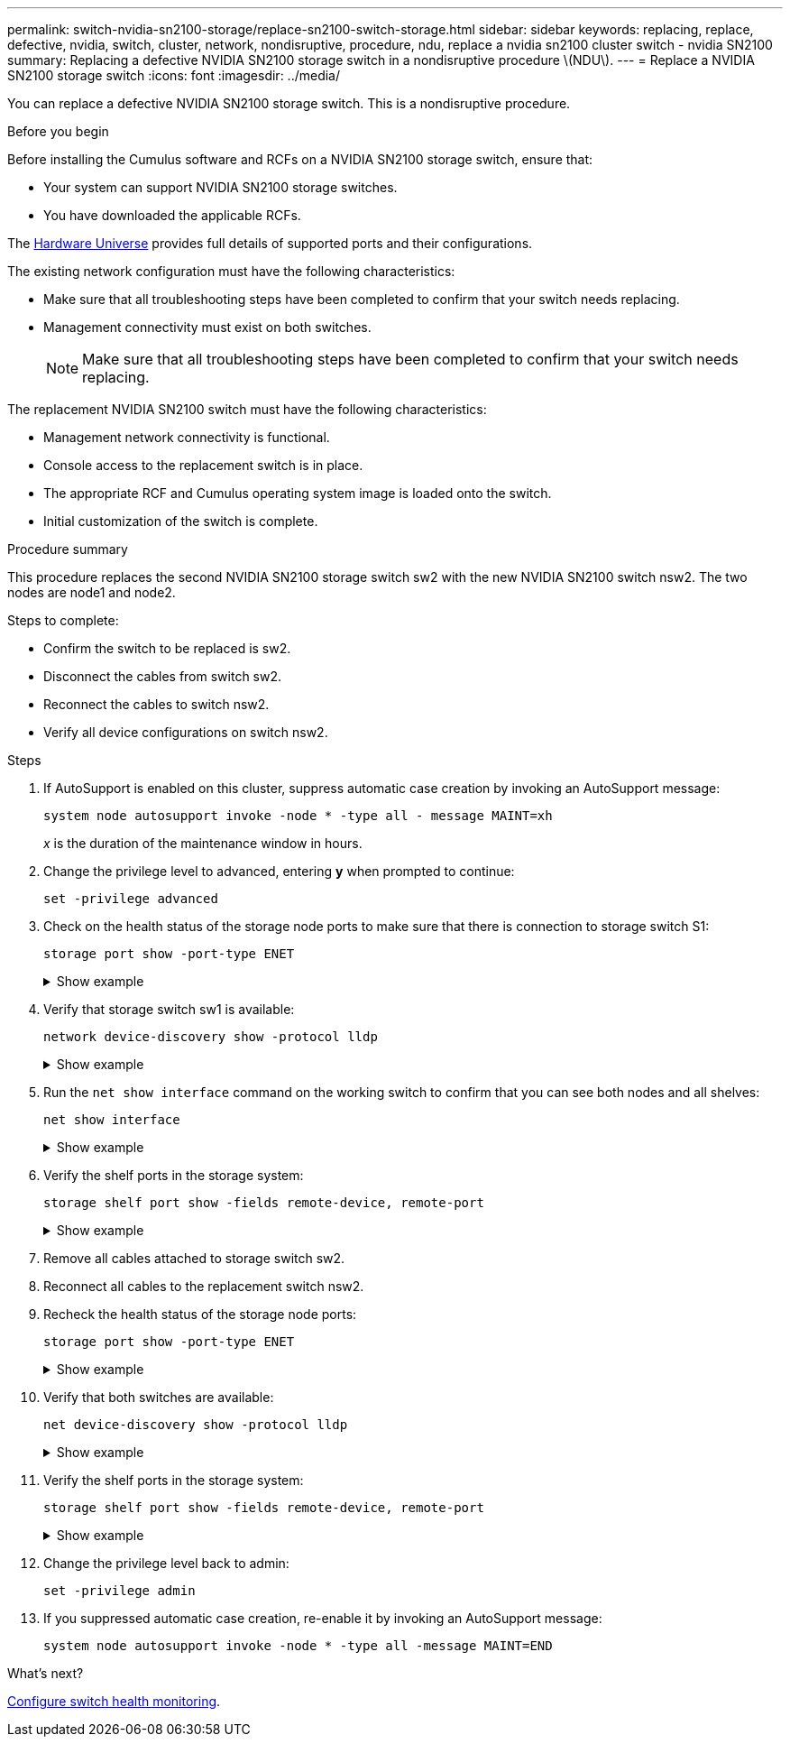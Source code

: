 ---
permalink: switch-nvidia-sn2100-storage/replace-sn2100-switch-storage.html
sidebar: sidebar
keywords: replacing, replace, defective, nvidia, switch, cluster, network, nondisruptive, procedure, ndu, replace a nvidia sn2100 cluster switch - nvidia SN2100
summary: Replacing a defective NVIDIA SN2100 storage switch in  a nondisruptive procedure \(NDU\).
---
= Replace a NVIDIA SN2100 storage switch
:icons: font
:imagesdir: ../media/

[.lead]
You can replace a defective NVIDIA SN2100 storage switch. This is a nondisruptive procedure.

.Before you begin

Before installing the Cumulus software and RCFs on a NVIDIA SN2100 storage switch, ensure that:

* Your system can support NVIDIA SN2100 storage switches.
* You have downloaded the applicable RCFs.

The http://hwu.netapp.com[Hardware Universe^] provides full details of supported ports and their configurations.

The existing network configuration must have the following characteristics:

* Make sure that all troubleshooting steps have been completed to confirm that your switch needs replacing.
* Management connectivity must exist on both switches.
+
NOTE: Make sure that all troubleshooting steps have been completed to confirm that your switch needs replacing.

The replacement NVIDIA SN2100 switch must have the following characteristics:

* Management network connectivity is functional.
* Console access to the replacement switch is in place.
* The appropriate RCF and Cumulus operating system image is loaded onto the switch.
* Initial customization of the switch is complete.

.Procedure summary
This procedure replaces the second NVIDIA SN2100 storage switch sw2 with the new NVIDIA SN2100 switch nsw2. The two nodes are node1 and node2.

Steps to complete:

* Confirm the switch to be replaced is sw2.
* Disconnect the cables from switch sw2.
* Reconnect the cables to switch nsw2.
* Verify all device configurations on switch nsw2.

.Steps
. If AutoSupport is enabled on this cluster, suppress automatic case creation by invoking an AutoSupport message:
+
`system node autosupport invoke -node * -type all - message MAINT=xh`
+
_x_ is the duration of the maintenance window in hours.

. Change the privilege level to advanced, entering *y* when prompted to continue: 
+
`set -privilege advanced`

. Check on the health status of the storage node ports to make sure that there is connection to storage switch S1:
+
`storage port show -port-type ENET`
+
.Show example 
[%collapsible]
====
[subs=+quotes]
----
cluster1::*> *storage port show -port-type ENET*
                                  Speed                     VLAN
Node           Port Type  Mode    (Gb/s) State    Status      ID
-------------- ---- ----- ------- ------ -------- --------- ----
node1
               e3a  ENET  storage 100    enabled  online      30
               e3b  ENET  storage   0    enabled  offline     30
               e7a  ENET  storage   0    enabled  offline     30
               e7b  ENET  storage 100    enabled  online      30
node2
               e3a  ENET  storage 100    enabled  online      30
               e3b  ENET  storage   0    enabled  offline     30
               e7a  ENET  storage   0    enabled  offline     30
               e7b  ENET  storage 100    enabled  online      30
cluster1::*>
----
====

. Verify that storage switch sw1 is available:
+
`network device-discovery show -protocol lldp`
+
.Show example 
[%collapsible]
====
[subs=+quotes]
----
cluster1::*> *network device-discovery show -protocol lldp*
Node/       Local  Discovered
Protocol    Port   Device (LLDP: ChassisID)  Interface         Platform
----------- ------ ------------------------- ----------------  ----------------
node1/lldp
            e0M    sw1 (00:ea:bd:68:6a:e8)   Eth1/46           -
            e0b    sw2 (6c:b2:ae:5f:a5:b2)   Ethernet1/16      -
            e0c    SHFFG1827000286 (d0:39:ea:1c:16:92)
                                             e0a               -
            e0e    sw3 (6c:b2:ae:5f:a5:ba)   Ethernet1/18      -
            e0f    SHFFG1827000286 (00:a0:98:fd:e4:a9)
                                             e0b               -
            e0g    sw4 (28:ac:9e:d5:4a:9c)   Ethernet1/11      -
            e0h    sw5 (6c:b2:ae:5f:a5:ca)   Ethernet1/22      -
            e1a    sw6 (00:f6:63:10:be:7c)   Ethernet1/33      -
            e1b    sw7 (00:f6:63:10:be:7d)   Ethernet1/34      -
            e2a    sw8 (b8:ce:f6:91:3d:88)   Ethernet1/35      -
Press <space> to page down, <return> for next line, or 'q' to quit...
10 entries were displayed.
----
====

. Run the `net show interface` command on the working switch to confirm that you can see both nodes and all shelves:
+
`net show interface`
+
.Show example 
[%collapsible]
====
[subs=+quotes]
----

cumulus@sw1:~$ *net show interface*

State  Name    Spd   MTU    Mode        LLDP                  Summary
-----  ------  ----  -----  ----------  --------------------  --------------------
...
...
UP     swp1    100G  9216   Trunk/L2   node1 (e3a)             Master: bridge(UP)
UP     swp2    100G  9216   Trunk/L2   node2 (e3a)             Master: bridge(UP)
UP     swp3    100G  9216   Trunk/L2   SHFFG1826000112 (e0b)   Master: bridge(UP)
UP     swp4    100G  9216   Trunk/L2   SHFFG1826000112 (e0b)   Master: bridge(UP)
UP     swp5    100G  9216   Trunk/L2   SHFFG1826000102 (e0b)   Master: bridge(UP)
UP     swp6    100G  9216   Trunk/L2   SHFFG1826000102 (e0b)   Master: bridge(UP))
...
...
----
====

. Verify the shelf ports in the storage system:
+
`storage shelf port show -fields remote-device, remote-port`
+
.Show example 
[%collapsible]
====
[subs=+quotes]
----
cluster1::*> *storage shelf port show -fields remote-device, remote-port*
shelf   id  remote-port   remote-device
-----   --  -----------   -------------
3.20    0   swp3          sw1
3.20    1   -             -
3.20    2   swp4          sw1
3.20    3   -             -
3.30    0   swp5          sw1
3.20    1   -             -
3.30    2   swp6          sw1
3.20    3   -             -
cluster1::*>
----
====

. Remove all cables attached to storage switch sw2.
. Reconnect all cables to the replacement switch nsw2.
. Recheck the health status of the storage node ports:
+
`storage port show -port-type ENET`
+
.Show example 
[%collapsible]
====
[subs=+quotes]
----
cluster1::*> *storage port show -port-type ENET*
                                    Speed                     VLAN
Node             Port Type  Mode    (Gb/s) State    Status      ID
---------------- ---- ----- ------- ------ -------- --------- ----
node1
                 e3a  ENET  storage 100    enabled  online      30
                 e3b  ENET  storage   0    enabled  offline     30
                 e7a  ENET  storage   0    enabled  offline     30
                 e7b  ENET  storage 100    enabled  online      30
node2
                 e3a  ENET  storage 100    enabled  online      30
                 e3b  ENET  storage   0    enabled  offline     30
                 e7a  ENET  storage   0    enabled  offline     30
                 e7b  ENET  storage 100    enabled  online      30
cluster1::*>
----
====

+
. Verify that both switches are available:
+
`net device-discovery show -protocol lldp`
+
.Show example 
[%collapsible]
====
[subs=+quotes]
----

cluster1::*> *network device-discovery show -protocol lldp*
Node/       Local  Discovered
Protocol    Port   Device (LLDP: ChassisID)  Interface         Platform
----------- ------ ------------------------- ----------------  ----------------
node1/lldp
            e0M    sw1 (00:ea:bd:68:6a:e8)   Eth1/46           -
            e0b    sw2 (6c:b2:ae:5f:a5:b2)   Ethernet1/16      -
            e0c    SHFFG1827000286 (d0:39:ea:1c:16:92)
                                             e0a               -
            e0e    sw3 (6c:b2:ae:5f:a5:ba)   Ethernet1/18      -
            e0f    SHFFG1827000286 (00:a0:98:fd:e4:a9)
                                             e0b               -
            e0g    sw4 (28:ac:9e:d5:4a:9c)   Ethernet1/11      -
            e0h    sw5 (6c:b2:ae:5f:a5:ca)   Ethernet1/22      -
            e1a    sw6 (00:f6:63:10:be:7c)   Ethernet1/33      -
            e1b    sw7 (00:f6:63:10:be:7d)   Ethernet1/34      -
            e2a    sw8 (b8:ce:f6:91:3d:88)   Ethernet1/35      -
Press <space> to page down, <return> for next line, or 'q' to quit...
10 entries were displayed.
----
====

. Verify the shelf ports in the storage system:
+
`storage shelf port show -fields remote-device, remote-port`
+
.Show example 
[%collapsible]
====
[subs=+quotes]
----
cluster1::*> *storage shelf port show -fields remote-device, remote-port*
shelf   id    remote-port     remote-device
-----   --    -----------     -------------
3.20    0     swp3            sw1
3.20    1     swp3            nsw2
3.20    2     swp4            sw1
3.20    3     swp4            nsw2
3.30    0     swp5            sw1
3.20    1     swp5            nsw2
3.30    2     swp6            sw1
3.20    3     swp6            nsw2
cluster1::*>
----
====

. Change the privilege level back to admin: 
+
`set -privilege admin`

. If you suppressed automatic case creation, re-enable it by invoking an AutoSupport message:
+
`system node autosupport invoke -node * -type all -message MAINT=END`


.What's next?

link:../switch-cshm/config-overview.html[Configure switch health monitoring].

// Updates to command output in steps 4 & 10, as per Burt 1555247, 2023-MAY-23
// Updated as part of AFFFASDOC-216, 271, 20204-JUL-30
